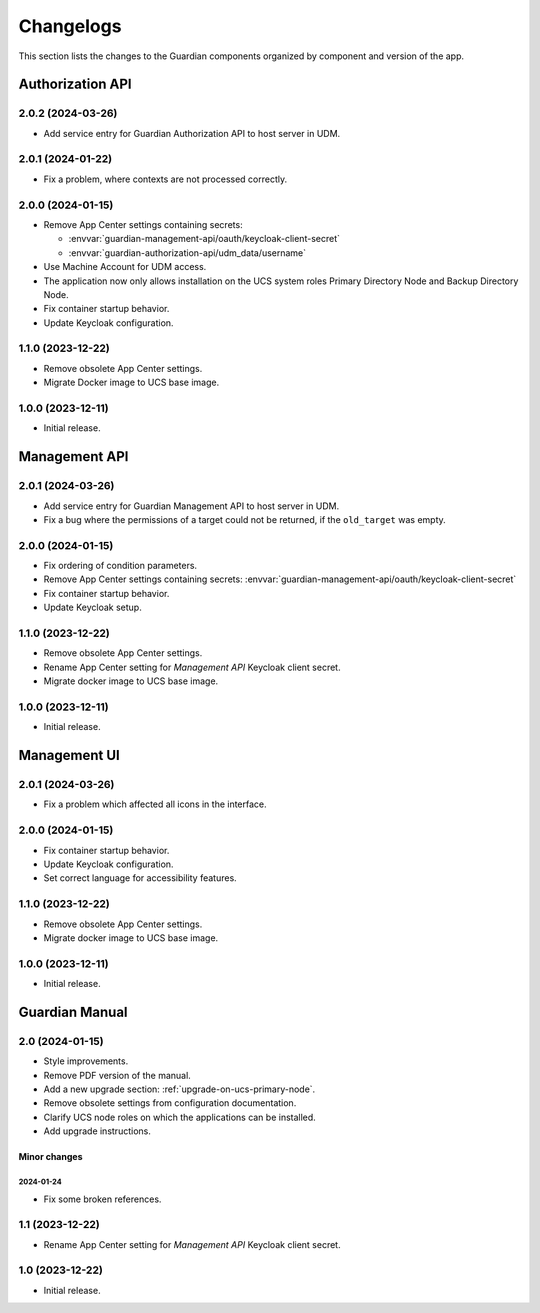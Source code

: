 .. _changelog:

**********
Changelogs
**********

This section lists the changes to the Guardian components organized by
component and version of the app.

Authorization API
=================

2.0.2 (2024-03-26)
------------------

* Add service entry for Guardian Authorization API to host server in UDM.

2.0.1 (2024-01-22)
------------------

* Fix a problem, where contexts are not processed correctly.

2.0.0 (2024-01-15)
------------------

* Remove App Center settings containing secrets:

  * :envvar:`guardian-management-api/oauth/keycloak-client-secret`
  * :envvar:`guardian-authorization-api/udm_data/username`

* Use Machine Account for UDM access.

* The application now only allows installation on the UCS system roles
  Primary Directory Node and Backup Directory Node.

* Fix container startup behavior.

* Update Keycloak configuration.

1.1.0 (2023-12-22)
------------------

* Remove obsolete App Center settings.

* Migrate Docker image to UCS base image.

1.0.0 (2023-12-11)
------------------

* Initial release.


Management API
==============

2.0.1 (2024-03-26)
------------------

* Add service entry for Guardian Management API to host server in UDM.
* Fix a bug where the permissions of a target could not be returned, if the ``old_target`` was empty.

2.0.0 (2024-01-15)
------------------

* Fix ordering of condition parameters.

* Remove App Center settings containing secrets:
  :envvar:`guardian-management-api/oauth/keycloak-client-secret`

* Fix container startup behavior.

* Update Keycloak setup.

1.1.0 (2023-12-22)
------------------

* Remove obsolete App Center settings.
* Rename App Center setting for *Management API* Keycloak client secret.
* Migrate docker image to UCS base image.

1.0.0 (2023-12-11)
------------------

* Initial release.

Management UI
==============

2.0.1 (2024-03-26)
------------------

* Fix a problem which affected all icons in the interface.

2.0.0 (2024-01-15)
------------------

* Fix container startup behavior.
* Update Keycloak configuration.
* Set correct language for accessibility features.

1.1.0 (2023-12-22)
------------------

* Remove obsolete App Center settings.
* Migrate docker image to UCS base image.

1.0.0 (2023-12-11)
------------------

* Initial release.

Guardian Manual
===============

2.0 (2024-01-15)
----------------

* Style improvements.
* Remove PDF version of the manual.
* Add a new upgrade section: :ref:`upgrade-on-ucs-primary-node`.
* Remove obsolete settings from configuration documentation.
* Clarify UCS node roles on which the applications can be installed.
* Add upgrade instructions.

Minor changes
~~~~~~~~~~~~~

2024-01-24
""""""""""

* Fix some broken references.

1.1 (2023-12-22)
----------------

* Rename App Center setting for *Management API* Keycloak client secret.

1.0 (2023-12-22)
----------------

* Initial release.
